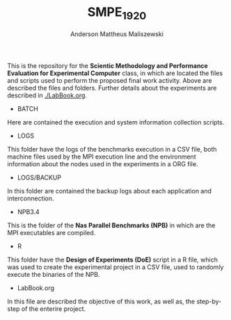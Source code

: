 #+TITLE: SMPE_1920
#+AUTHOR: Anderson Mattheus Maliszewski
#+STARTUP: overview indent
#+TAGS: noexport(n) deprecated(d)
#+EXPORT_SELECT_TAGS: export
#+EXPORT_EXCLUDE_TAGS: noexport
#+SEQ_TODO: TODO(t!) STARTED(s!) WAITING(w!) | DONE(d!) CANCELLED(c!) DEFERRED(f!)

This is the repository for the 
*Scientic Methodology and Performance Evaluation for Experimental
Computer* class, in which are located the
files and scripts used to perform the proposed final work
activity. Above are described the files and folders. Further details
about the experiments are described in [[./LabBook.org]].

- BATCH
Here are contained the execution and system information collection scripts.
- LOGS
This folder have the logs of the benchmarks execution in a CSV file,
both machine files used by the MPI execution line and the environment
information about the nodes used in the experiments in a ORG file.
- LOGS/BACKUP
In this folder are contained the backup logs about each application
and interconnection.
- NPB3.4
This is the folder of the *Nas Parallel Benchmarks (NPB)* in which are
the MPI executables are compiled.
- R
This folder have the *Design of Experiments (DoE)* script in a R file,
which was used to create the experimental project in a CSV file, used
to randomly execute the binaries of the NPB.
- LabBook.org
In this file are described the objective of this work, as well as, the
step-by-step of the enterire project.

